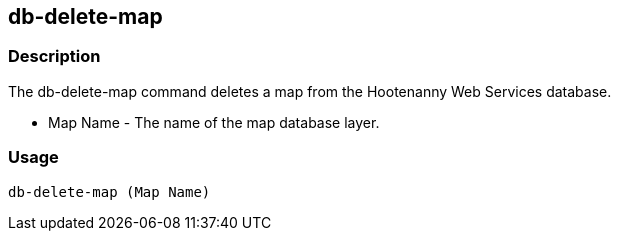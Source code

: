 [[db-delete-map]]
== db-delete-map

=== Description

The +db-delete-map+ command deletes a map from the Hootenanny Web Services database.

* +Map Name+  - The name of the map database layer.

=== Usage

--------------------------------------
db-delete-map (Map Name)
--------------------------------------

